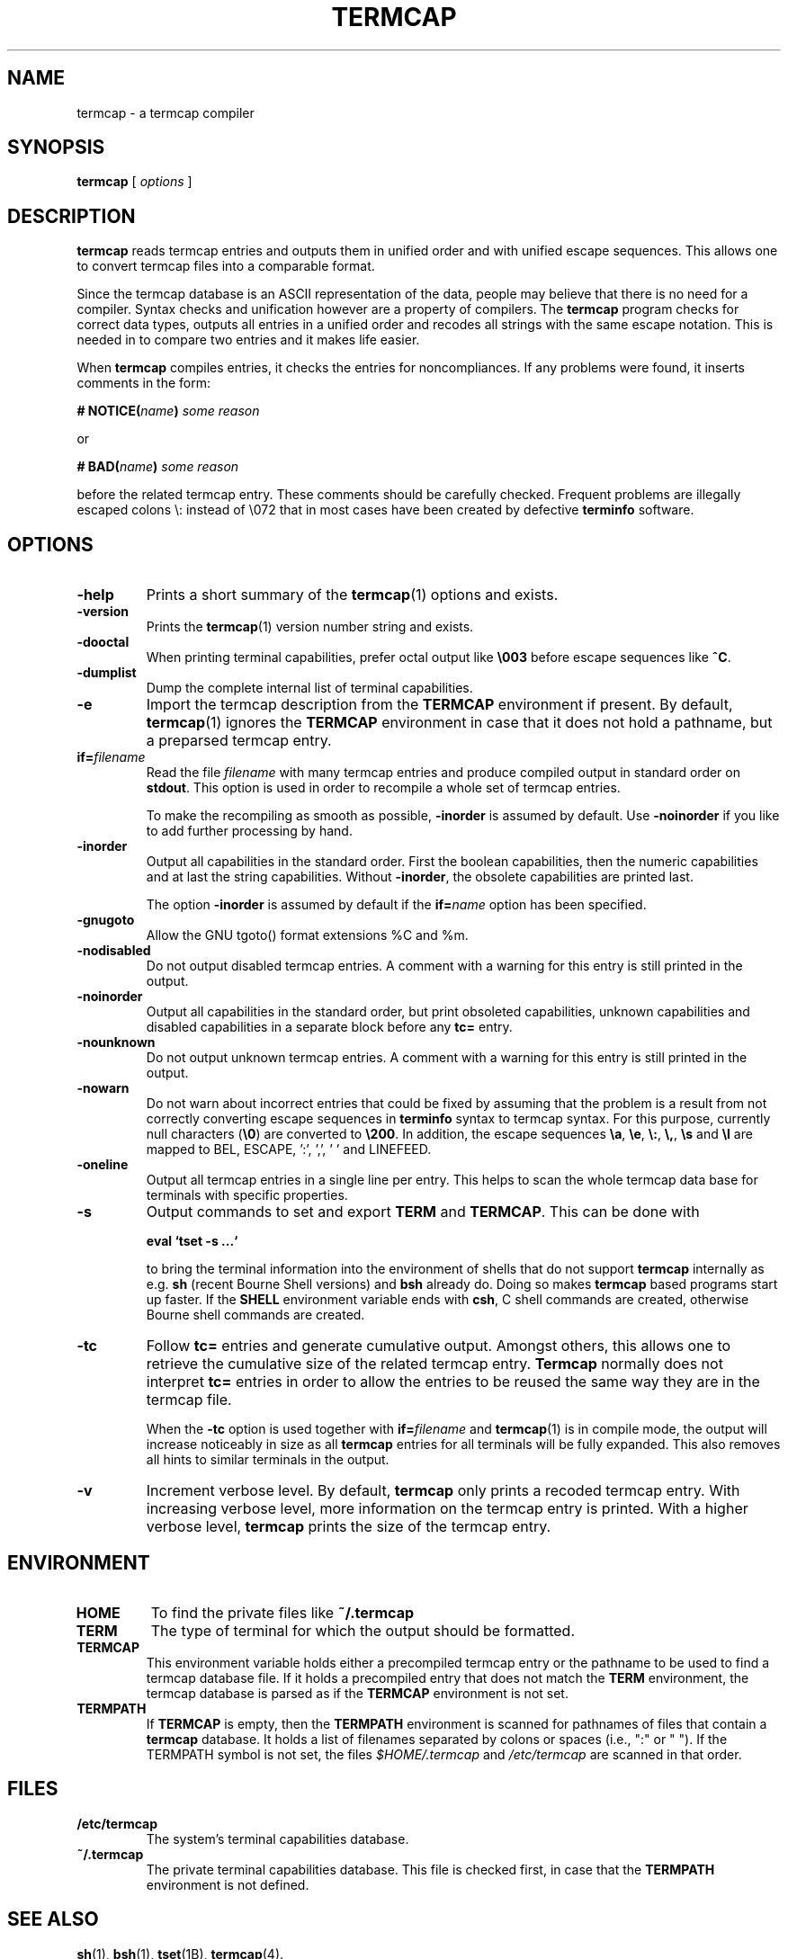 . \" @(#)termcap.1	1.15 21/03/23 Copyright 2008-2021 J. Schilling
. \"  Manual page for termcap
. \"
.if t .ds a \v'-0.55m'\h'0.00n'\z.\h'0.40n'\z.\v'0.55m'\h'-0.40n'a
.if t .ds o \v'-0.55m'\h'0.00n'\z.\h'0.45n'\z.\v'0.55m'\h'-0.45n'o
.if t .ds u \v'-0.55m'\h'0.00n'\z.\h'0.40n'\z.\v'0.55m'\h'-0.40n'u
.if t .ds A \v'-0.77m'\h'0.25n'\z.\h'0.45n'\z.\v'0.77m'\h'-0.70n'A
.if t .ds O \v'-0.77m'\h'0.25n'\z.\h'0.45n'\z.\v'0.77m'\h'-0.70n'O
.if t .ds U \v'-0.77m'\h'0.30n'\z.\h'0.45n'\z.\v'0.77m'\h'-.75n'U
.if t .ds s \(*b
.if t .ds S SS
.if n .ds a ae
.if n .ds o oe
.if n .ds u ue
.if n .ds s sz
.TH TERMCAP 1L "2021/03/23" "J\*org Schilling" "Schily\'s USER COMMANDS"
.SH NAME
termcap \- a termcap compiler
.SH SYNOPSIS
.B
termcap
[
.I options
]
.SH DESCRIPTION
.B termcap
reads termcap entries and outputs them in unified order and
with unified escape sequences. This allows one to convert termcap
files into a comparable format.
.PP
Since the termcap database is an ASCII representation of the data,
people may believe that there is no need for a compiler.
Syntax checks and unification however are a property of compilers.
The
.B termcap
program checks for correct data types, outputs all entries in a unified
order and recodes all strings with the same escape notation.
This is needed in to compare two entries and it makes life easier.
.PP
When
.B termcap
compiles entries, it checks the entries for noncompliances. If any problems
were found, it inserts comments in the form:
.sp
.BI "# NOTICE(" name ")" " some reason"
.sp
or
.sp
.BI "# BAD(" name ")" " some reason"
.sp
before the related termcap entry.
These comments should be carefully checked.
Frequent problems are illegally escaped colons \e: instead of \e072 that in 
most cases have been created by defective
.B terminfo
software.

.SH OPTIONS
.TP
.B \-help
Prints a short summary of the
.BR termcap (1)
options and exists.
.TP
.B \-version
Prints the
.BR termcap (1)
version number string and exists.
.TP
.B \-dooctal
When printing terminal capabilities, prefer octal output like
.B \e003
before escape sequences like
.BR ^C .
.TP
.B \-dumplist
Dump the complete internal list of terminal capabilities.
.br
.ne 5
.TP
.B \-e
Import the termcap description from the
.B TERMCAP
environment if present.
By default,
.BR termcap (1)
ignores the
.B TERMCAP
environment in case that it does not hold a pathname, but a preparsed 
termcap entry.
.br
.ne 5
.TP
.BI if= filename
Read the file 
.I filename
with many termcap entries and produce compiled output in standard order
on 
.BR stdout .
This option is used in order to recompile a whole set of termcap entries.
.sp
To make the recompiling as smooth as possible,
.B \-inorder
is assumed by default. Use
.B \-noinorder
if you like to add further processing by hand.
.TP
.B \-inorder
Output all capabilities in the standard order. First the boolean
capabilities, then the numeric capabilities and at last the string
capabilities. Without
.BR \-inorder ,
the obsolete capabilities are printed last.
.sp
The option
.B \-inorder
is assumed by default if the
.BI if= name
option has been specified.
.TP
.B \-gnugoto
Allow the GNU tgoto() format extensions %C and %m.
.TP
.B \-nodisabled
Do not output disabled termcap entries. A comment with a warning for this
entry is still printed in the output.
.TP
.B \-noinorder
Output all capabilities in the standard order, but print
obsoleted capabilities, unknown capabilities and disabled capabilities
in a separate block before any
.B tc=
entry.
.TP
.B \-nounknown
Do not output unknown termcap entries. A comment with a warning for this
entry is still printed in the output.
.TP
.B \-nowarn
Do not warn about incorrect entries that could be fixed by assuming that the
problem is a result from not correctly converting escape sequences in
.B terminfo 
syntax to termcap syntax. For this purpose, currently null characters
.RB ( \e0 )
are converted to 
.BR \e200 .
In addition, the escape sequences
.BR \ea ,
.BR \ee ,
.BR \e: ,
.BR \e, ,
.B \es
and
.B \el
are mapped to BEL, ESCAPE, ':', ',', ' ' and LINEFEED.
.TP
.B \-oneline
Output all termcap entries in a single line per entry.
This helps to scan the whole termcap data base for terminals with specific
properties.
.TP
.B \-s
Output commands to set and export
.B TERM
and
.BR TERMCAP .
This can be done with
.sp
.B "  eval `tset -s ...`"
.sp
to bring the terminal information into the environment of shells that
do not support
.B termcap 
internally as e.g.
.B sh
(recent Bourne Shell versions) and
.B bsh
already do.
Doing so makes 
.B termcap 
based programs start up faster.
If the
.B SHELL
environment variable ends with
.BR csh ,
C shell commands are created, otherwise Bourne
shell commands are created.
.TP
.B \-tc
Follow
.B tc=
entries and generate cumulative output.
Amongst others, this allows one to retrieve the cumulative size of the related
termcap entry.
.B Termcap
normally does not interpret
.B tc=
entries in order to allow the entries to be reused the same way they are
in the termcap file.
.sp
When the
.B \-tc
option is used together with
.BI if= filename
and 
.BR termcap (1)
is in compile mode, the output will increase noticeably in size as all
.B termcap
entries for all terminals will be fully expanded. This also removes all
hints to similar terminals in the output.
.TP
.B \-v
Increment verbose level.
By default, 
.B termcap
only prints a recoded termcap entry. With increasing verbose level, more 
information on the termcap entry is printed.
With a higher verbose level,
.B termcap
prints the size of the termcap entry.

.SH ENVIRONMENT
.TP
.B HOME
To find the private files like
.B ~/.termcap
.TP
.B TERM
The type of terminal for which the output should be formatted.
.TP
.B TERMCAP
This environment variable holds either a precompiled termcap entry
or the pathname to be used to find a termcap database file.
If it holds a precompiled entry that does not match the
.B TERM
environment, the termcap database is parsed as if the
.B TERMCAP 
environment is not set.
.TP
.B TERMPATH
If 
.B TERMCAP
is empty, then the
.B TERMPATH
environment is scanned for pathnames of files that contain a
.B termcap
database.
It holds a list of filenames separated by colons or spaces (i.e.,  ":" or " ").
If the TERMPATH symbol is not set, the files
.I $HOME/.termcap
and
.I /etc/termcap
are scanned in that order.

.SH FILES
.TP
.B /etc/termcap
The system's terminal capabilities database.
.TP
.B ~/.termcap
The private terminal capabilities database.
This file is checked first, in case that the
.B TERMPATH
environment is not defined.
.SH "SEE ALSO"
.BR sh (1),
.BR bsh (1),
.BR tset (1B),
.BR termcap (4).

.SH MESSAGES
.PP
The following messages are created by
.BR termcap (1):
.TP
.B "# BAD(name). Skipping blank entry: 'ent'"
A colon (":") is followed by white space. White space is only permitted in
a
.B termcap
entry if it appears at the beginning of a line.
.sp
This error type is usually caused by a bad manual edit.
Carefully check every such problem in the source and manually correct it.
.TP
.B "# BAD(name). Illegal entry (3rd char 'c' for ':ccc'): 'ent'"
A valid
.B termcap
entry is made of two characters followed by a colon (":")
in case of a boolean entry, a hash mark ("#") in case of an integer entry,
an equal sign ("=") for a string entry,
or the at sign ("@") for disabled entries.
.sp
This error type is usually caused by a bad conversion from a
.B terminfo 
entry
that is caused by illegal quoting. A bad quoting may cause the
.B termcap
parser to be out of sync. A quoted colon ("\e:") is permitted in 
.B terminfo
but not in
.B termcap
.RB ( termcap
only permits "\e072" to include a colon in a string).
.sp
This error may also be caused by a bad manual edit, e.g. a backslash
("\e") at the end of a termcap entry that causes the next terminal name to
be interpreted as capability, a colon (":") instead of a bar ("|") in the 
list of alternative terminal names or superfluous colon (":") in the list
of capabilities.
.sp
Carefully check every such problem in the source and manually correct it.
.TP
.B "# BAD(name). Type mismatch 'ent' in 'full\-ent' ..."
The type for the current entry does not match the type from the termcap
documentation.
.sp
This error type is usually caused by a bad manual edit, e.g. from typing
":", "=" or "#" instead of the correct character "=" or "#" that is expected
as the third character for the entry.
Carefully check every such problem in the source and manually correct it.
.TP
.B "# BAD(name). Bad format '%c' in 'ent=value'"
An invalid format character was found in a parameterized string (a string
that is passed to
.BR tgoto() ).
.sp
This error type is usually caused by badly converted 
.B terminfo
entry.
Carefully check every such problem in the source and manually correct it.
.TP
.B "# BAD(name). Buffer overflow in 'ent=value'"
A string that is passed to
.B tgoto()
is longer than 80 characters.
.B tgoto()
is not granted to work correctly in case that the parameterized string is
longer than 80 characters.
.sp
This error type is usually caused by badly converted 
.B terminfo
entry.
Carefully check every such problem in the source and manually correct it.

.TP
.B "# NOTICE(name). Short entry (':c:') removed"
All
.B termcap
capability names must have two characters. A single char entry was found and removed.
.TP
.B "# NOTICE(name). Disabled entry: '.ent'"
An entry that starts with a dot (".") was found.
.sp
This is usually caused by an intentional manual edit.
.TP
.B "# NOTICE(name). Unknown entry ('ent'): 'full\-ent'"
An entry was found that is not part of the official
.B termcap
documentation.
.sp
It is unlikely that such an entry is supported by any program, so these
entries may be removed from the the
.B termcap
database.
This may be done automatically by specifying the
.B \-nounknown
option.
.TP
.B "# NOTICE(name). Canceled entry 'ent@' followed by 'full\-ent'..."
A cancelled entry in the form "xx@" was followed by "xx=string" or
"xx#number" in the same termcap entry.
The
.B cancel
feature in
.B termcap
entries is intended to cancel entries from capabilities imported via the
.BI tc= name
feature. 
.sp
Carefully check every such problem in the source whether it was introduced
intentionally (e.g. in order to temporarily disable a feature) or whether
it was introduced by accident.
.TP
.B "# NOTICE(name). NULL char (fixed) in entry ('ent') at..."
A "\e0" string was found in a
.B termcap
entry.
This is not permitted by the
.B termcap
documentation.
.sp
This error type is usually caused by a bad conversion from a
.B terminfo
entry.
This typically happens if bad software converted a "\eE" string to "\e" or 
in case that the string "\e0" that is valid in a
.B terminfo
entry was not converted to the correct
.B termcap
equivalent: "\e200".
.BR termcap (1)
assumes the latter and automatically converts "\e0" to "\e200".
A NULL character may be used as a delay in an output sequence, but it is not expected in
function key input sequence.
Carefully check every such problem in the source and manually correct it.
.TP
.B "# NOTICE(name). Nonoctal char 'c' in entry ('ent') at position..."
A character outside the range '0'..'7' was found in a '\ennn' octal sequence.
.sp
Carefully check every such problem in the source and manually correct it.
.TP
.B "# NOTICE(name). Badly quoted char '\ec' (fixed) in ('ent') at ..."
A character quoted with "\e" was found but the character is not in the list
of quotes documented by
.BR termcap .
As the character was from the list "\ea", "\ee", "\e:", "\e,", "\es", "\el"
it is assumed that the problem was caused by a bad conversion from a
.B terminfo
entry.
.sp
Carefully check every such problem in the source and manually correct it if needed.
.TP
.B "# NOTICE(name). Badly quoted char '\ec' in ('ent') at ..."
A character quoted with "\e" was found but the character is not in the list
of quotes documented by
.BR termcap .
As the character was neither from the list "\ea", "\ee", "\e:", "\e,", "\es", "\el"
it is assumed that the problem was caused by a bad manual edit.
.sp
Carefully check every such problem in the source and manually correct it.

.SH NOTES
.PP
Termcap databases that have been created from a terminfo database often are full
of noncompliances that prevent successful parsing by termcap-compliant software.
The fact that terminfo permits "\e:" is the cause for the majority of all problems
but fortunately can be automatically resolved.
.PP
There is a non-compliance between older and newer
.B termcap
entries. The capability named "ma" in former times (around 1980) was an 
arrow key map for the
.BR rogue (1)
.I "Dungeons of Doom"
game.
In newer times, the "ma" entry is used for the maximum number of attributes a
terminal can handle and thus is of type integer.
.PP
As the functions
.BR tgetstr ()
and
.BR tgetnum ()
both skip entries with unappropriate type, this is not a problem.
For this reason, we do not warn of a possible string/number type conflict 
with the "ma" capability. It is even possible to have a
.BI ma= maplist
and
.BI ma# num-attr
entry at the same time for the same terminal entry.

.SH BUGS
.PP
None currently known.
.PP
Mail bugs and suggestions to
.B schilytools@mlists.in-berlin.de
or open a ticket at
.BR https://codeberg.org/schilytools/schilytools/issues .
.PP
The mailing list archive may be found at:
.PP
.nf
.BR https://mlists.in-berlin.de/mailman/listinfo/schilytools-mlists.in-berlin.de .
.fi

.SH AUTHORS
J\*org Schilling and the schilytools project authors.

.SH "SOURCE DOWNLOAD"
The source code for the
.B "termcap compiler"
is included in the
.B schilytools
project and may be retrieved from the
.B schilytools
project at Codeberg at
.LP
.BR https://codeberg.org/schilytools/schilytools .
.LP
The download directory is
.LP
.BR https://codeberg.org/schilytools/schilytools/releases .
